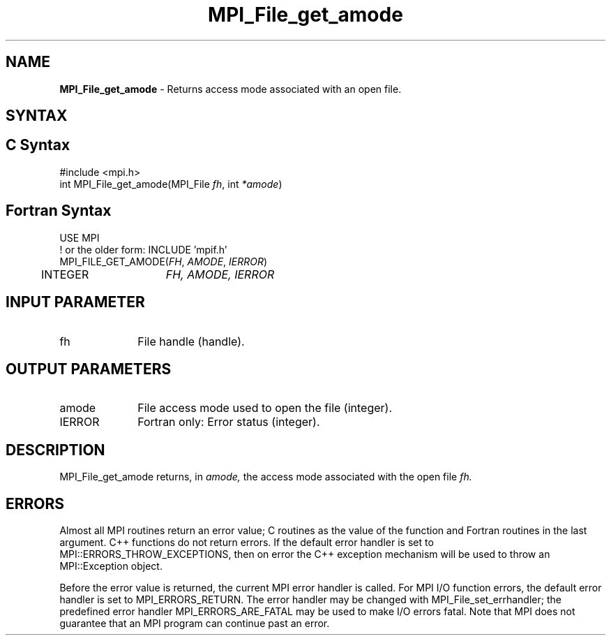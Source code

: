 .\" -*- nroff -*-
.\" Copyright 2010 Cisco Systems, Inc.  All rights reserved.
.\" Copyright 2006-2008 Sun Microsystems, Inc.
.\" Copyright (c) 1996 Thinking Machines Corporation
.\" Copyright 2015-2016 Research Organization for Information Science
.\"                     and Technology (RIST). All rights reserved.
.\" $COPYRIGHT$
.TH MPI_File_get_amode 3 "May 26, 2022" "4.1.4" "Open MPI"
.SH NAME
\fBMPI_File_get_amode\fP \- Returns access mode associated with an open file.

.SH SYNTAX
.ft R
.nf
.SH C Syntax
.nf
#include <mpi.h>
int MPI_File_get_amode(MPI_File \fIfh\fP, int \fI*amode\fP)

.fi
.SH Fortran Syntax
.nf
USE MPI
! or the older form: INCLUDE 'mpif.h'
MPI_FILE_GET_AMODE(\fIFH\fP, \fIAMODE\fP, \fIIERROR\fP)
	INTEGER	\fIFH, AMODE, IERROR\fP

.fi
.SH INPUT PARAMETER
.ft R
.TP 1i
fh
File handle (handle).

.SH OUTPUT PARAMETERS
.ft R
.TP 1i
amode
File access mode used to open the file (integer).
.TP 1i
IERROR
Fortran only: Error status (integer).

.SH DESCRIPTION
.ft R

MPI_File_get_amode returns, in
.I amode,
the access mode associated with the open file
.I fh.

.SH ERRORS
Almost all MPI routines return an error value; C routines as the value of the function and Fortran routines in the last argument. C++ functions do not return errors. If the default error handler is set to MPI::ERRORS_THROW_EXCEPTIONS, then on error the C++ exception mechanism will be used to throw an MPI::Exception object.
.sp
Before the error value is returned, the current MPI error handler is
called. For MPI I/O function errors, the default error handler is set to MPI_ERRORS_RETURN. The error handler may be changed with MPI_File_set_errhandler; the predefined error handler MPI_ERRORS_ARE_FATAL may be used to make I/O errors fatal. Note that MPI does not guarantee that an MPI program can continue past an error.

